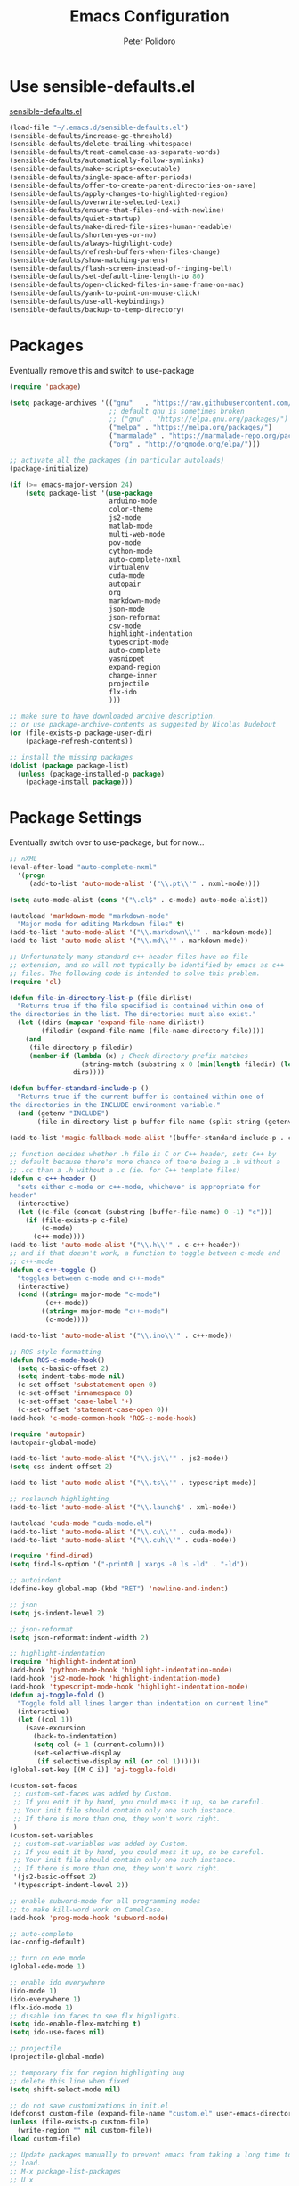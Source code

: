 #+TITLE: Emacs Configuration
#+AUTHOR: Peter Polidoro
#+EMAIL: peterpolidoro@gmail.com
#+OPTIONS: toc:nil num:nil

* Use sensible-defaults.el

[[https://github.com/hrs/sensible-defaults.el.git][sensible-defaults.el]]

#+BEGIN_SRC emacs-lisp
  (load-file "~/.emacs.d/sensible-defaults.el")
  (sensible-defaults/increase-gc-threshold)
  (sensible-defaults/delete-trailing-whitespace)
  (sensible-defaults/treat-camelcase-as-separate-words)
  (sensible-defaults/automatically-follow-symlinks)
  (sensible-defaults/make-scripts-executable)
  (sensible-defaults/single-space-after-periods)
  (sensible-defaults/offer-to-create-parent-directories-on-save)
  (sensible-defaults/apply-changes-to-highlighted-region)
  (sensible-defaults/overwrite-selected-text)
  (sensible-defaults/ensure-that-files-end-with-newline)
  (sensible-defaults/quiet-startup)
  (sensible-defaults/make-dired-file-sizes-human-readable)
  (sensible-defaults/shorten-yes-or-no)
  (sensible-defaults/always-highlight-code)
  (sensible-defaults/refresh-buffers-when-files-change)
  (sensible-defaults/show-matching-parens)
  (sensible-defaults/flash-screen-instead-of-ringing-bell)
  (sensible-defaults/set-default-line-length-to 80)
  (sensible-defaults/open-clicked-files-in-same-frame-on-mac)
  (sensible-defaults/yank-to-point-on-mouse-click)
  (sensible-defaults/use-all-keybindings)
  (sensible-defaults/backup-to-temp-directory)
#+END_SRC

* Packages

Eventually remove this and switch to use-package

#+BEGIN_SRC emacs-lisp
  (require 'package)

  (setq package-archives '(("gnu"   . "https://raw.githubusercontent.com/d12frosted/elpa-mirror/master/gnu/")
                           ;; default gnu is sometimes broken
                           ;; ("gnu" . "https://elpa.gnu.org/packages/")
                           ("melpa" . "https://melpa.org/packages/")
                           ("marmalade" . "https://marmalade-repo.org/packages/")
                           ("org" . "http://orgmode.org/elpa/")))

  ;; activate all the packages (in particular autoloads)
  (package-initialize)

  (if (>= emacs-major-version 24)
      (setq package-list '(use-package
                           arduino-mode
                           color-theme
                           js2-mode
                           matlab-mode
                           multi-web-mode
                           pov-mode
                           cython-mode
                           auto-complete-nxml
                           virtualenv
                           cuda-mode
                           autopair
                           org
                           markdown-mode
                           json-mode
                           json-reformat
                           csv-mode
                           highlight-indentation
                           typescript-mode
                           auto-complete
                           yasnippet
                           expand-region
                           change-inner
                           projectile
                           flx-ido
                           )))

  ;; make sure to have downloaded archive description.
  ;; or use package-archive-contents as suggested by Nicolas Dudebout
  (or (file-exists-p package-user-dir)
      (package-refresh-contents))

  ;; install the missing packages
  (dolist (package package-list)
    (unless (package-installed-p package)
      (package-install package)))
#+END_SRC

* Package Settings

Eventually switch over to use-package, but for now...

#+BEGIN_SRC emacs-lisp
;; nXML
(eval-after-load "auto-complete-nxml"
  '(progn
     (add-to-list 'auto-mode-alist '("\\.pt\\'" . nxml-mode))))

(setq auto-mode-alist (cons '("\.cl$" . c-mode) auto-mode-alist))

(autoload 'markdown-mode "markdown-mode"
  "Major mode for editing Markdown files" t)
(add-to-list 'auto-mode-alist '("\\.markdown\\'" . markdown-mode))
(add-to-list 'auto-mode-alist '("\\.md\\'" . markdown-mode))

;; Unfortunately many standard c++ header files have no file
;; extension, and so will not typically be identified by emacs as c++
;; files. The following code is intended to solve this problem.
(require 'cl)

(defun file-in-directory-list-p (file dirlist)
  "Returns true if the file specified is contained within one of
the directories in the list. The directories must also exist."
  (let ((dirs (mapcar 'expand-file-name dirlist))
        (filedir (expand-file-name (file-name-directory file))))
    (and
     (file-directory-p filedir)
     (member-if (lambda (x) ; Check directory prefix matches
                  (string-match (substring x 0 (min(length filedir) (length x))) filedir))
                dirs))))

(defun buffer-standard-include-p ()
  "Returns true if the current buffer is contained within one of
the directories in the INCLUDE environment variable."
  (and (getenv "INCLUDE")
       (file-in-directory-list-p buffer-file-name (split-string (getenv "INCLUDE") path-separator))))

(add-to-list 'magic-fallback-mode-alist '(buffer-standard-include-p . c++-mode))

;; function decides whether .h file is C or C++ header, sets C++ by
;; default because there's more chance of there being a .h without a
;; .cc than a .h without a .c (ie. for C++ template files)
(defun c-c++-header ()
  "sets either c-mode or c++-mode, whichever is appropriate for
header"
  (interactive)
  (let ((c-file (concat (substring (buffer-file-name) 0 -1) "c")))
    (if (file-exists-p c-file)
        (c-mode)
      (c++-mode))))
(add-to-list 'auto-mode-alist '("\\.h\\'" . c-c++-header))
;; and if that doesn't work, a function to toggle between c-mode and
;; c++-mode
(defun c-c++-toggle ()
  "toggles between c-mode and c++-mode"
  (interactive)
  (cond ((string= major-mode "c-mode")
         (c++-mode))
        ((string= major-mode "c++-mode")
         (c-mode))))

(add-to-list 'auto-mode-alist '("\\.ino\\'" . c++-mode))

;; ROS style formatting
(defun ROS-c-mode-hook()
  (setq c-basic-offset 2)
  (setq indent-tabs-mode nil)
  (c-set-offset 'substatement-open 0)
  (c-set-offset 'innamespace 0)
  (c-set-offset 'case-label '+)
  (c-set-offset 'statement-case-open 0))
(add-hook 'c-mode-common-hook 'ROS-c-mode-hook)

(require 'autopair)
(autopair-global-mode)

(add-to-list 'auto-mode-alist '("\\.js\\'" . js2-mode))
(setq css-indent-offset 2)

(add-to-list 'auto-mode-alist '("\\.ts\\'" . typescript-mode))

;; roslaunch highlighting
(add-to-list 'auto-mode-alist '("\\.launch$" . xml-mode))

(autoload 'cuda-mode "cuda-mode.el")
(add-to-list 'auto-mode-alist '("\\.cu\\'" . cuda-mode))
(add-to-list 'auto-mode-alist '("\\.cuh\\'" . cuda-mode))

(require 'find-dired)
(setq find-ls-option '("-print0 | xargs -0 ls -ld" . "-ld"))

;; autoindent
(define-key global-map (kbd "RET") 'newline-and-indent)

;; json
(setq js-indent-level 2)

;; json-reformat
(setq json-reformat:indent-width 2)

;; highlight-indentation
(require 'highlight-indentation)
(add-hook 'python-mode-hook 'highlight-indentation-mode)
(add-hook 'js2-mode-hook 'highlight-indentation-mode)
(add-hook 'typescript-mode-hook 'highlight-indentation-mode)
(defun aj-toggle-fold ()
  "Toggle fold all lines larger than indentation on current line"
  (interactive)
  (let ((col 1))
    (save-excursion
      (back-to-indentation)
      (setq col (+ 1 (current-column)))
      (set-selective-display
       (if selective-display nil (or col 1))))))
(global-set-key [(M C i)] 'aj-toggle-fold)

(custom-set-faces
 ;; custom-set-faces was added by Custom.
 ;; If you edit it by hand, you could mess it up, so be careful.
 ;; Your init file should contain only one such instance.
 ;; If there is more than one, they won't work right.
 )
(custom-set-variables
 ;; custom-set-variables was added by Custom.
 ;; If you edit it by hand, you could mess it up, so be careful.
 ;; Your init file should contain only one such instance.
 ;; If there is more than one, they won't work right.
 '(js2-basic-offset 2)
 '(typescript-indent-level 2))

;; enable subword-mode for all programming modes
;; to make kill-word work on CamelCase.
(add-hook 'prog-mode-hook 'subword-mode)

;; auto-complete
(ac-config-default)

;; turn on ede mode
(global-ede-mode 1)

;; enable ido everywhere
(ido-mode 1)
(ido-everywhere 1)
(flx-ido-mode 1)
;; disable ido faces to see flx highlights.
(setq ido-enable-flex-matching t)
(setq ido-use-faces nil)

;; projectile
(projectile-global-mode)

;; temporary fix for region highlighting bug
;; delete this line when fixed
(setq shift-select-mode nil)

;; do not save customizations in init.el
(defconst custom-file (expand-file-name "custom.el" user-emacs-directory))
(unless (file-exists-p custom-file)
  (write-region "" nil custom-file))
(load custom-file)

;; Update packages manually to prevent emacs from taking a long time to
;; load.
;; M-x package-list-packages
;; U x
#+END_SRC

* Configure =use-package=

#+BEGIN_SRC emacs-lisp
  (unless (package-installed-p 'use-package)
    (package-install 'use-package))

  (setq use-package-verbose t)
  (setq use-package-always-ensure t)

  (require 'use-package)
#+END_SRC

Always compile packages, and use the newest version available.

#+BEGIN_SRC emacs-lisp
  (use-package auto-compile
    :config (auto-compile-on-load-mode))
  (setq load-prefer-newer t)
#+END_SRC

* Set personal information

** Who am I? Where am I?

#+BEGIN_SRC emacs-lisp
  (setq user-full-name "Peter Polidoro"
        user-mail-address "peterpolidoro@gmail.com"
        calendar-latitude 39.0714137
        calendar-longitude -77.4664588
        calendar-location-name "Ashburn, VA")
#+END_SRC

* Utility functions

Define a big ol' bunch of handy utility functions.

#+BEGIN_SRC emacs-lisp
  (defun pjp/view-buffer-name ()
    "Display the filename of the current buffer."
    (interactive)
    (message (buffer-file-name)))

  (defun pjp/rename-file (new-name)
    (interactive "FNew name: ")
    (let ((filename (buffer-file-name)))
      (if filename
          (progn
            (when (buffer-modified-p)
               (save-buffer))
            (rename-file filename new-name t)
            (kill-buffer (current-buffer))
            (find-file new-name)
            (message "Renamed '%s' -> '%s'" filename new-name))
        (message "Buffer '%s' isn't backed by a file!" (buffer-name)))))

  (defun pjp/generate-scratch-buffer ()
    "Create and switch to a temporary scratch buffer with a random
       name."
    (interactive)
    (switch-to-buffer (make-temp-name "scratch-")))

  (defun pjp/de-unicode ()
    "Tidy up a buffer by replacing all special Unicode characters
       (smart quotes, etc.) with their more sane cousins"
    (interactive)
    (let ((unicode-map '(("[\u2018\|\u2019\|\u201A\|\uFFFD]" . "'")
                         ("[\u201c\|\u201d\|\u201e]" . "\"")
                         ("\u2013" . "--")
                         ("\u2014" . "---")
                         ("\u2026" . "...")
                         ("\u00A9" . "(c)")
                         ("\u00AE" . "(r)")
                         ("\u2122" . "TM")
                         ("[\u02DC\|\u00A0]" . " "))))
      (save-excursion
        (loop for (key . value) in unicode-map
              do
              (goto-char (point-min))
              (replace-regexp key value)))))

  (defun pjp/beautify-json ()
    "Pretty-print the JSON in the marked region. Currently shells
       out to `jsonpp'--be sure that's installed!"
    (interactive)
    (save-excursion
      (shell-command-on-region (mark) (point) "jsonpp" (buffer-name) t)))

  (defun pjp/unfill-paragraph ()
    "Takes a multi-line paragraph and makes it into a single line of text."
    (interactive)
    (let ((fill-column (point-max)))
      (fill-paragraph nil)))

  (defun pjp/kill-current-buffer ()
    "Kill the current buffer without prompting."
    (interactive)
    (kill-buffer (current-buffer)))

  (defun pjp/visit-last-dired-file ()
    "Open the last file in an open dired buffer."
    (end-of-buffer)
    (previous-line)
    (dired-find-file))

  (defun pjp/visit-last-migration ()
    "Open the last file in 'db/migrate/'. Relies on projectile. Pretty sloppy."
    (interactive)
    (dired (expand-file-name "db/migrate" (projectile-project-root)))
    (pjp/visit-last-dired-file)
    (kill-buffer "migrate"))

  (defun pjp/add-auto-mode (mode &rest patterns)
    "Add entries to `auto-mode-alist' to use `MODE' for all given file `PATTERNS'."
    (dolist (pattern patterns)
      (add-to-list 'auto-mode-alist (cons pattern mode))))

  (defun pjp/find-file-as-sudo ()
    (interactive)
    (let ((file-name (buffer-file-name)))
      (when file-name
        (find-alternate-file (concat "/sudo::" file-name)))))

  (defun pjp/region-or-word ()
    (if mark-active
        (buffer-substring-no-properties (region-beginning)
                                        (region-end))
      (thing-at-point 'word)))

  (defun pjp/insert-random-string (len)
    "Insert a random alphanumeric string of length len."
    (interactive)
    (let ((mycharset "1234567890ABCDEFGHIJKLMNOPQRSTUVWXYZabcdefghijklmnopqrstyvwxyz"))
      (dotimes (i len)
        (insert (elt mycharset (random (length mycharset)))))))

  (defun pjp/generate-password ()
    "Insert a good alphanumeric password of length 30."
    (interactive)
    (pjp/insert-random-string 30))

  (defun pjp/append-to-path (path)
    "Add a path both to the $PATH variable and to Emacs' exec-path."
    (setenv "PATH" (concat (getenv "PATH") ":" path))
    (add-to-list 'exec-path path))

  (defun iwb ()
    "indent whole buffer"
    (interactive)
    (delete-trailing-whitespace)
    (indent-region (point-min) (point-max) nil)
    (untabify (point-min) (point-max)))
#+END_SRC

* UI preferences

** Tweak window chrome

I don't usually use the tool or scroll bar, and they take up useful space.

#+BEGIN_SRC emacs-lisp
  (tool-bar-mode -1)
  (menu-bar-mode 1)
  (when window-system
    (scroll-bar-mode -1))
#+END_SRC

Show path of buffer.

#+BEGIN_SRC emacs-lisp
(require 'uniquify)
(setq uniquify-buffer-name-style 'forward)
(setq-default frame-title-format "%b (%f)")
#+END_SRC

** Use fancy lambdas

Why not?

#+BEGIN_SRC emacs-lisp
  (global-prettify-symbols-mode t)
#+END_SRC

** Theme

#+BEGIN_SRC emacs-lisp
(require 'color-theme)
(color-theme-initialize)
(setq color-theme-is-global t)
(color-theme-euphoria)
(add-hook 'shell-mode-hook 'ansi-color-for-comint-mode-on)
#+END_SRC

** Disable visual bell

=sensible-defaults= replaces the audible bell with a visual one, but I really
don't even want that (and my Emacs/Mac pair renders it poorly). This disables
the bell altogether.

#+BEGIN_SRC emacs-lisp
  (setq ring-bell-function 'ignore)
#+END_SRC

** Scroll conservatively

When point goes outside the window, Emacs usually recenters the buffer point.
I'm not crazy about that. This changes scrolling behavior to only scroll as far
as point goes.

#+BEGIN_SRC emacs-lisp
  (setq scroll-conservatively 100)
#+END_SRC

** Set default font and configure font resizing

   I'm partial to Inconsolata.

The standard =text-scale-= functions just resize the text in the current buffer;
I'd generally like to resize the text in /every/ buffer, and I usually want to
change the size of the modeline, too (this is especially helpful when
presenting). These functions and bindings let me resize everything all together!

Note that this overrides the default font-related keybindings from
=sensible-defaults=.

#+BEGIN_SRC emacs-lisp
;;  (setq pjp/default-font "Inconsolata")
  (setq pjp/default-font "Monospace")
  (setq pjp/default-font-size 10)
  (setq pjp/current-font-size pjp/default-font-size)

  (setq pjp/font-change-increment 1.1)

  (defun pjp/font-code ()
    "Return a string representing the current font (like \"Inconsolata-14\")."
    (concat pjp/default-font "-" (number-to-string pjp/current-font-size)))

  (defun pjp/set-font-size ()
    "Set the font to `pjp/default-font' at `pjp/current-font-size'.
  Set that for the current frame, and also make it the default for
  other, future frames."
    (let ((font-code (pjp/font-code)))
      (add-to-list 'default-frame-alist (cons 'font font-code))
      (set-frame-font font-code)))

  (defun pjp/reset-font-size ()
    "Change font size back to `pjp/default-font-size'."
    (interactive)
    (setq pjp/current-font-size pjp/default-font-size)
    (pjp/set-font-size))

  (defun pjp/increase-font-size ()
    "Increase current font size by a factor of `pjp/font-change-increment'."
    (interactive)
    (setq pjp/current-font-size
          (ceiling (* pjp/current-font-size pjp/font-change-increment)))
    (pjp/set-font-size))

  (defun pjp/decrease-font-size ()
    "Decrease current font size by a factor of `pjp/font-change-increment', down to a minimum size of 1."
    (interactive)
    (setq pjp/current-font-size
          (max 1
               (floor (/ pjp/current-font-size pjp/font-change-increment))))
    (pjp/set-font-size))

  (define-key global-map (kbd "C-)") 'pjp/reset-font-size)
  (define-key global-map (kbd "C-+") 'pjp/increase-font-size)
  (define-key global-map (kbd "C-=") 'pjp/increase-font-size)
  (define-key global-map (kbd "C-_") 'pjp/decrease-font-size)
  (define-key global-map (kbd "C--") 'pjp/decrease-font-size)

  (pjp/reset-font-size)
#+END_SRC

** Hide certain modes from the modeline

I'd rather have only a few necessary mode identifiers on my modeline. This
either hides or "renames" a variety of major or minor modes using the =diminish=
package.

#+BEGIN_SRC emacs-lisp
  (defmacro diminish-minor-mode (filename mode &optional abbrev)
    `(eval-after-load (symbol-name ,filename)
       '(diminish ,mode ,abbrev)))

  (defmacro diminish-major-mode (mode-hook abbrev)
    `(add-hook ,mode-hook
               (lambda () (setq mode-name ,abbrev))))

  (diminish-minor-mode 'abbrev 'abbrev-mode)
  (diminish-minor-mode 'simple 'auto-fill-function)
  (diminish-minor-mode 'eldoc 'eldoc-mode)
  (diminish-minor-mode 'flycheck 'flycheck-mode)
  (diminish-minor-mode 'flyspell 'flyspell-mode)
  (diminish-minor-mode 'global-whitespace 'global-whitespace-mode)
  (diminish-minor-mode 'subword 'subword-mode)
  (diminish-minor-mode 'undo-tree 'undo-tree-mode)
  (diminish-minor-mode 'yard-mode 'yard-mode)
  (diminish-minor-mode 'yasnippet 'yas-minor-mode)
  (diminish-major-mode 'emacs-lisp-mode-hook "el")
  (diminish-major-mode 'haskell-mode-hook "λ=")
  (diminish-major-mode 'lisp-interaction-mode-hook "λ")
  (diminish-major-mode 'python-mode-hook "Py")
#+END_SRC

** Truncate lines

#+BEGIN_SRC emacs-lisp
(set-default 'truncate-lines t)
(setq truncate-partial-width-windows t)
#+END_SRC

** Display extra information

#+BEGIN_SRC emacs-lisp
(global-linum-mode t)
(line-number-mode t)
(column-number-mode t)
#+END_SRC

** Kill whole line

#+BEGIN_SRC emacs-lisp
(setq kill-whole-line t)
#+END_SRC

* Programming customizations

I like shallow indentation, but tabs are displayed as 8 characters by default.
This reduces that.

#+BEGIN_SRC emacs-lisp
  (setq-default tab-width 2)
#+END_SRC

Treating terms in CamelCase symbols as separate words makes editing a little
easier for me, so I like to use =subword-mode= everywhere.

#+BEGIN_SRC emacs-lisp
  (global-subword-mode 1)
#+END_SRC

Compilation output goes to the =*compilation*= buffer. I rarely have that window
selected, so the compilation output disappears past the bottom of the window.
This automatically scrolls the compilation window so I can always see the
output.

#+BEGIN_SRC emacs-lisp
  (setq compilation-scroll-output t)
#+END_SRC

** CSS and Sass

Indent 2 spaces and use =rainbow-mode= to display color-related words in the
color they describe.

#+BEGIN_SRC emacs-lisp
  (add-hook 'css-mode-hook
            (lambda ()
              (rainbow-mode)
              (setq css-indent-offset 2)))

  (add-hook 'scss-mode-hook 'rainbow-mode)
#+END_SRC

Don't compile the current file every time I save.

#+BEGIN_SRC emacs-lisp
  (setq scss-compile-at-save nil)
#+END_SRC

** JavaScript and CoffeeScript

Indent everything by 2 spaces.

#+BEGIN_SRC emacs-lisp
  (setq js-indent-level 2)

  (add-hook 'coffee-mode-hook
            (lambda ()
              (yas-minor-mode 1)
              (setq coffee-tab-width 2)))
#+END_SRC

** Magit

I bring up the status menu with =C-x g=:

#+BEGIN_SRC emacs-lisp
  (global-set-key (kbd "C-x g") 'magit-status)
#+END_SRC

The default behavior of =magit= is to ask before pushing. I haven't had any
problems with accidentally pushing, so I'd rather not confirm that every time.

#+BEGIN_SRC emacs-lisp
  (setq magit-push-always-verify nil)
#+END_SRC

Enable spellchecking when writing commit messages:

#+BEGIN_SRC emacs-lisp
  (add-hook 'git-commit-mode-hook 'turn-on-flyspell)
#+END_SRC

I sometimes use =git= from the terminal, and I'll use =emacsclient --tty= to
write commits. I'd like to be in the insert state when my editor pops open for
that.

** Python

Indent 4 spaces.

#+BEGIN_SRC emacs-lisp
  (setq python-indent 4)
#+END_SRC

** =sh=

Indent with 2 spaces.

#+BEGIN_SRC emacs-lisp
  (add-hook 'sh-mode-hook
            (lambda ()
              (setq sh-basic-offset 2
                    sh-indentation 2)))
#+END_SRC

** =web-mode=

If I'm in =web-mode=, I'd like to:

- Color color-related words with =rainbow-mode=.
- Still be able to run RSpec tests from =web-mode= buffers.
- Indent everything with 2 spaces.

#+BEGIN_SRC emacs-lisp
  (add-hook 'web-mode-hook
            (lambda ()
              (rainbow-mode)
              (rspec-mode)
              (setq web-mode-markup-indent-offset 2)))
#+END_SRC

Use =web-mode= with embedded Ruby files, regular HTML, and PHP.

#+BEGIN_SRC emacs-lisp
  (pjp/add-auto-mode
   'web-mode
   "\\.erb$"
   "\\.html$"
   "\\.php$"
   "\\.rhtml$")
#+END_SRC

** YAML

If I'm editing YAML I'm usually in a Rails project. I'd like to be able to run
the tests from any buffer.

#+BEGIN_SRC emacs-lisp
  (add-hook 'yaml-mode-hook 'rspec-mode)
#+END_SRC

* Terminal

I use =multi-term= to manage my shell sessions. It's bound to =C-c t=.

#+BEGIN_SRC emacs-lisp
  (global-set-key (kbd "C-c t") 'multi-term)
#+END_SRC

Use a login shell:

#+BEGIN_SRC emacs-lisp
  (setq multi-term-program-switches "--login")
#+END_SRC

I add a bunch of hooks to =term-mode=:

- I'd like links (URLs, etc) to be clickable.
- Yanking in =term-mode= doesn't quite work. The text from the paste appears in
  the buffer but isn't sent to the shell process. This correctly binds =C-y= and
  middle-click to yank the way we'd expect.
- I bind =M-o= to quickly change windows. I'd like that in terminals, too.
- I don't want to perform =yasnippet= expansion when tab-completing.

#+BEGIN_SRC emacs-lisp
  (defun pjp/term-paste (&optional string)
    (interactive)
    (process-send-string
     (get-buffer-process (current-buffer))
     (if string string (current-kill 0))))

  (add-hook 'term-mode-hook
            (lambda ()
              (goto-address-mode)
              (define-key term-raw-map (kbd "C-y") 'pjp/term-paste)
              (define-key term-raw-map (kbd "<mouse-2>") 'pjp/term-paste)
              (define-key term-raw-map (kbd "M-o") 'other-window)
              (setq yas-dont-activate t)))
#+END_SRC

* Editing settings

** Quickly visit Emacs configuration

I futz around with my dotfiles a lot. This binds =C-c e= to quickly open my
Emacs configuration file.

#+BEGIN_SRC emacs-lisp
  (defun pjp/visit-emacs-config ()
    (interactive)
    (find-file "~/.emacs.d/configuration.org"))

  (global-set-key (kbd "C-c e") 'pjp/visit-emacs-config)
#+END_SRC

** Always kill current buffer

Assume that I always want to kill the current buffer when hitting =C-x k=.

#+BEGIN_SRC emacs-lisp
  (global-set-key (kbd "C-x k") 'pjp/kill-current-buffer)
#+END_SRC

** Look for executables in =/usr/local/bin=.

#+BEGIN_SRC emacs-lisp
  (pjp/append-to-path "/usr/local/bin")
#+END_SRC

** Always indent with spaces

Never use tabs. Tabs are the devil’s whitespace.

#+BEGIN_SRC emacs-lisp
  (setq-default indent-tabs-mode nil)
#+END_SRC

** Configure yasnippet

I keep my snippets in =~/.emacs/snippets/text-mode=, and I always want =yasnippet=
enabled.

#+BEGIN_SRC emacs-lisp
  (yas-global-mode 1)
(setq yas-snippet-dirs (append '("~/.emacs.d/snippets/")
                        yas-snippet-dirs))
(yas-reload-all)
#+END_SRC

I /don’t/ want =ido= to automatically indent the snippets it inserts. Sometimes
this looks pretty bad (when indenting org-mode, for example, or trying to guess
at the correct indentation for Python).

#+BEGIN_SRC emacs-lisp
  ;; (setq yas/indent-line nil)
#+END_SRC

** Switch and rebalance windows when splitting

When splitting a window, I invariably want to switch to the new window. This
makes that automatic.

#+BEGIN_SRC emacs-lisp
  ;; (defun pjp/split-window-below-and-switch ()
  ;;   "Split the window horizontally, then switch to the new pane."
  ;;   (interactive)
  ;;   (split-window-below)
  ;;   (balance-windows)
  ;;   (other-window 1))

  ;; (defun pjp/split-window-right-and-switch ()
  ;;   "Split the window vertically, then switch to the new pane."
  ;;   (interactive)
  ;;   (split-window-right)
  ;;   (balance-windows)
  ;;   (other-window 1))

  ;; (global-set-key (kbd "C-x 2") 'pjp/split-window-below-and-switch)
  ;; (global-set-key (kbd "C-x 3") 'pjp/split-window-right-and-switch)
#+END_SRC

* Set custom keybindings

#+BEGIN_SRC emacs-lisp
(global-set-key "\M-g" 'goto-line)
(global-set-key (kbd "C-\\") 'er/expand-region)
(global-set-key (kbd "<left>")  'windmove-left)
(global-set-key (kbd "<right>") 'windmove-right)
(global-set-key (kbd "<up>")    'windmove-up)
(global-set-key (kbd "<down>")  'windmove-down)
(require 'change-inner)
(global-set-key (kbd "M-i") 'change-inner)
(global-set-key (kbd "M-o") 'change-outer)
#+END_SRC
